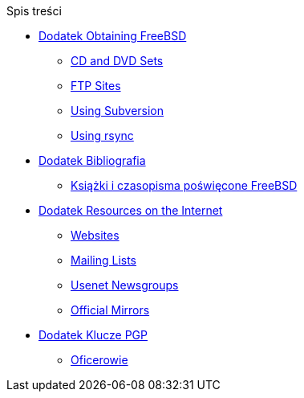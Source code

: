 // Code generated by the FreeBSD Documentation toolchain. DO NOT EDIT.
// Please don't change this file manually but run `make` to update it.
// For more information, please read the FreeBSD Documentation Project Primer

[.toc]
--
[.toc-title]
Spis treści

* link:../mirrors[Dodatek Obtaining FreeBSD]
** link:../mirrors/#mirrors-cdrom[CD and DVD Sets]
** link:../mirrors/#mirrors-ftp[FTP Sites]
** link:../mirrors/#svn[Using Subversion]
** link:../mirrors/#mirrors-rsync[Using rsync]
* link:../bibliography[Dodatek Bibliografia]
** link:../bibliography/#bibliography-freebsd[Książki i czasopisma poświęcone FreeBSD]
* link:../eresources[Dodatek Resources on the Internet]
** link:../eresources/#eresources-www[Websites]
** link:../eresources/#eresources-mail[Mailing Lists]
** link:../eresources/#eresources-news[Usenet Newsgroups]
** link:../eresources/#eresources-web[Official Mirrors]
* link:../pgpkeys[Dodatek Klucze PGP]
** link:../pgpkeys/#pgpkeys-officers[Oficerowie]
--
